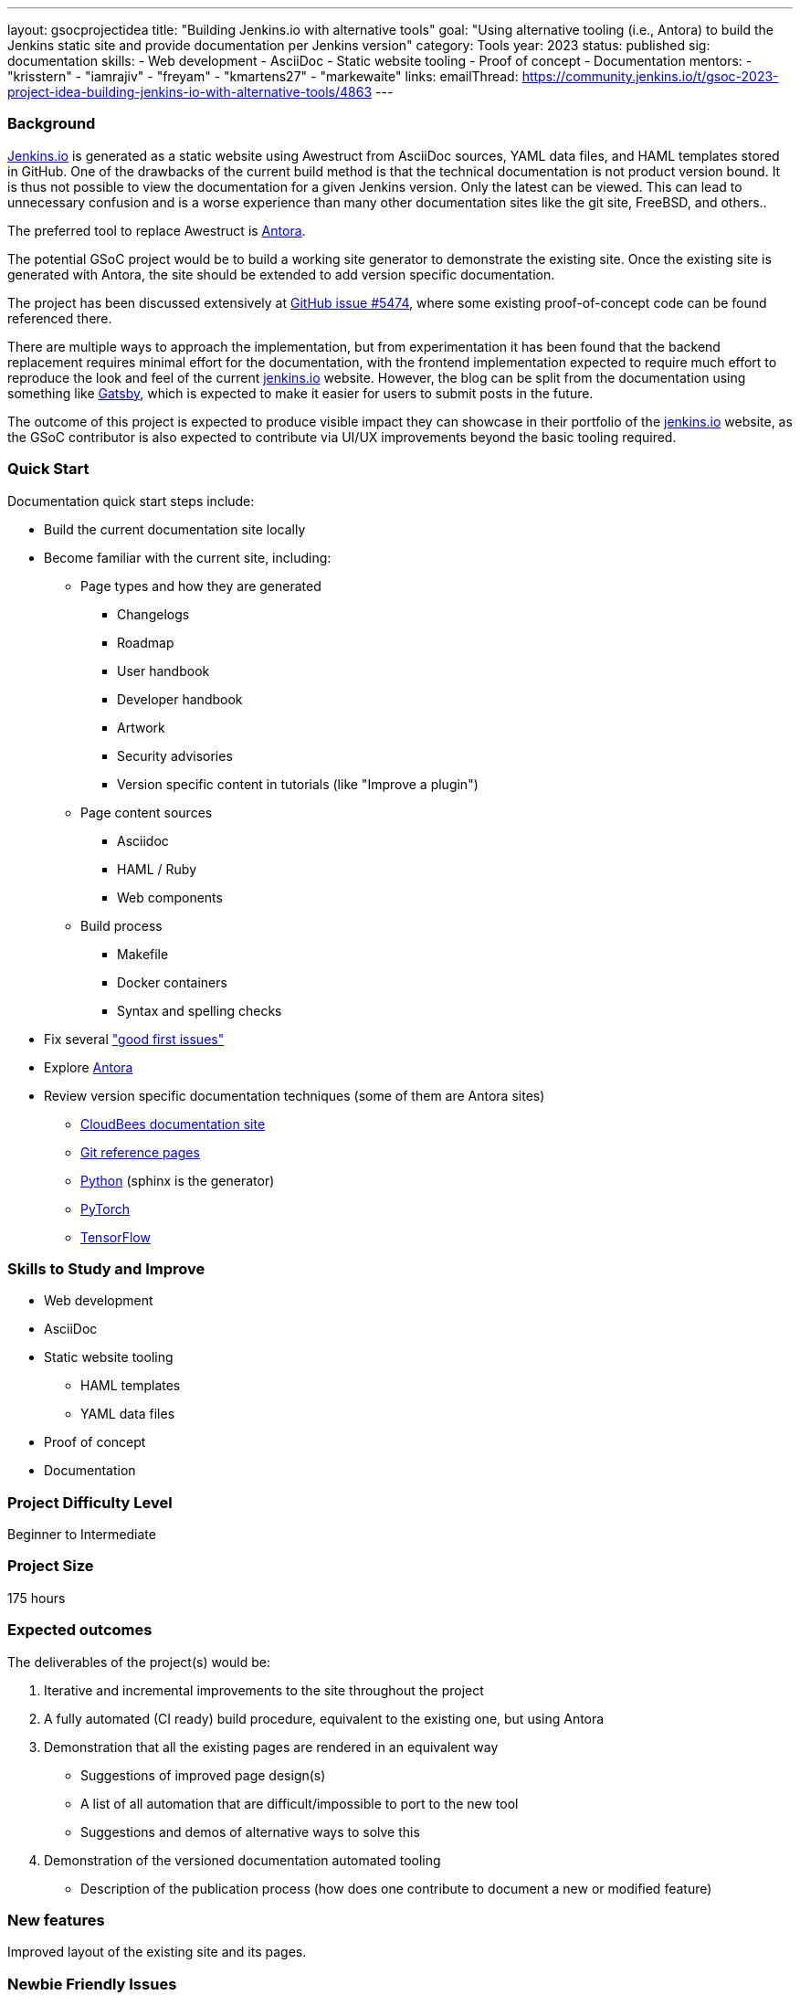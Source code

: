 ---
layout: gsocprojectidea
title: "Building Jenkins.io with alternative tools"
goal: "Using alternative tooling (i.e., Antora) to build the Jenkins static site and provide documentation per Jenkins version"
category: Tools
year: 2023
status: published
sig: documentation
skills:
- Web development
- AsciiDoc
- Static website tooling
- Proof of concept
- Documentation
mentors:
- "krisstern"
- "iamrajiv"
- "freyam"
- "kmartens27"
- "markewaite"
links:
   emailThread: https://community.jenkins.io/t/gsoc-2023-project-idea-building-jenkins-io-with-alternative-tools/4863
//   gitter: "jenkinsci/plugin-installation-manager-cli-tool"
//   draft: https://docs.google.com/document/d/1s-dLUfU1OK-88bCj-GKaNuFfJQlQNLTWtacKkVMVmHc
---

=== Background
link:/[Jenkins.io] is generated as a static website using Awestruct from AsciiDoc sources, YAML data files, and HAML templates stored in GitHub.
One of the drawbacks of the current build method is that the technical documentation is not product version bound.
It is thus not possible to view the documentation for a given Jenkins version.
Only the latest can be viewed.
This can lead to unnecessary confusion and is a worse experience than many other documentation sites like the git site, FreeBSD, and others..

The preferred tool to replace Awestruct is link:https://antora.org/[Antora].

The potential GSoC project would be to build a working site generator to demonstrate the existing site.
Once the existing site is generated with Antora, the site should be extended to add version specific documentation.

The project has been discussed extensively at link:https://github.com/jenkins-infra/jenkins.io/issues/5474[GitHub issue #5474], where some existing proof-of-concept code can be found referenced there.

There are multiple ways to approach the implementation, but from experimentation it has been found that the backend replacement requires minimal effort for the documentation, with the frontend implementation expected to require much effort to reproduce the look and feel of the current link:https://www.jenkins.io/[jenkins.io] website. However, the blog can be split from the documentation using something like link:https://www.gatsbyjs.com/[Gatsby], which is expected to make it easier for users to submit posts in the future.

The outcome of this project is expected to produce visible impact they can showcase in their portfolio of the link:https://www.jenkins.io/[jenkins.io] website, as the GSoC contributor is also expected to contribute via UI/UX improvements beyond the basic tooling required.

=== Quick Start

Documentation quick start steps include:

* Build the current documentation site locally
* Become familiar with the current site, including:
** Page types and how they are generated
*** Changelogs
*** Roadmap
*** User handbook
*** Developer handbook
*** Artwork
*** Security advisories
*** Version specific content in tutorials (like "Improve a plugin")
** Page content sources
*** Asciidoc
*** HAML / Ruby
*** Web components
** Build process
*** Makefile
*** Docker containers
*** Syntax and spelling checks
* Fix several link:https://github.com/jenkins-infra/jenkins.io/labels/good%20first%20issue/["good first issues"]
* Explore link:https://antora.org/[Antora]
* Review version specific documentation techniques (some of them are Antora sites)
** link:https://docs.cloudbees.com/docs/cloudbees-ci/latest/cloud-secure-guide/folders-plus[CloudBees documentation site]
** link:https://git-scm.com/docs/git-config[Git reference pages]
** link:https://docs.python.org/3/[Python] (sphinx is the generator)
** link:https://pytorch.org/docs/stable/index.html[PyTorch]
** link:https://www.tensorflow.org/api_docs[TensorFlow]

=== Skills to Study and Improve

* Web development
* AsciiDoc
* Static website tooling
** HAML templates
** YAML data files
* Proof of concept
* Documentation

=== Project Difficulty Level

Beginner to Intermediate

=== Project Size

175 hours

=== Expected outcomes

The deliverables of the project(s) would be:

1. Iterative and incremental improvements to the site throughout the project
2. A fully automated (CI ready) build procedure, equivalent to the existing one, but using Antora
3. Demonstration that all the existing pages are rendered in an equivalent way
    - Suggestions of improved page design(s)
    - A list of all automation that are difficult/impossible to port to the new tool
    - Suggestions and demos of alternative ways to solve this
4. Demonstration of the versioned documentation automated tooling
    - Description of the publication process (how does one contribute to document a new or modified feature)

=== New features

Improved layout of the existing site and its pages.

=== Newbie Friendly Issues

Basically any good-first-issue listed in the jenkins.io GitHub repo would do. These can be accessed at the link:https://github.com/jenkins-infra/jenkins.io/labels/good%20first%20issue/[GitHub repo issues tracker with the "good first issue" label].
